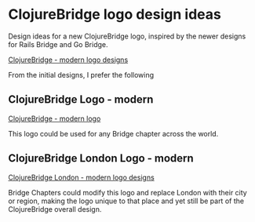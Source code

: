 * ClojureBridge logo design ideas

Design ideas for a new ClojureBridge logo, inspired by the newer designs for Rails Bridge and Go Bridge.


[[file:clojurebridge-logo-modern-designs.png][ClojureBridge - modern logo designs]]

From the initial designs, I prefer the following


** ClojureBridge Logo - modern

[[file:clojurebridge-logo-modern-bridge.png][ClojureBridge - modern logo]]

    This logo could be used for any Bridge chapter across the world.

** ClojureBridge London Logo - modern

[[file:clojurebridge-london-logo-modern.png][ClojureBridge London - modern logo designs]]

    Bridge Chapters could modify this logo and replace London with their city or region, making the logo unique to that place and yet still be part of the ClojureBridge overall design.

